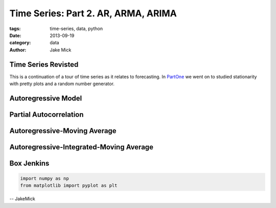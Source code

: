 Time Series: Part 2. AR, ARMA, ARIMA
####################################

:tags: time-series, data, python
:date: 2013-09-19
:category: data
:author: Jake Mick

####################
Time Series Revisted
####################
This is a continuation of a tour of time series as it relates to forecasting.
In PartOne_ we went on to studied stationarity with pretty plots and a random
number generator.


####################
Autoregressive Model
####################

#######################
Partial Autocorrelation
#######################

#############################
Autoregressive-Moving Average
#############################

########################################
Autoregressive-Integrated-Moving Average
########################################

###########
Box Jenkins
###########

.. image:: static/random_walk_bin.png
   :align: right

.. code-block:: python

    import numpy as np
    from matplotlib import pyplot as plt

.. _PartOne: http://jakemick.github.io/time-series-part-1-an-introduction.html

-- JakeMick
